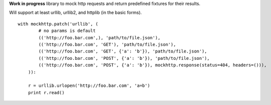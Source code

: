 **Work in progress** library to mock http requests and return predefined fixtures for their results.

Will support at least urllib, urllib2, and httplib (in the basic forms).

::

    with mockhttp.patch('urllib', (
            # no params is default
            (('http://foo.bar.com',), 'path/to/file.json'),
            (('http://foo.bar.com', 'GET'), 'path/to/file.json'),
            (('http://foo.bar.com', 'GET', {'a': 'b'}), 'path/to/file.json'),
            (('http://foo.bar.com', 'POST', {'a': 'b'}), 'path/to/file.json'),
            (('http://foo.bar.com', 'POST', {'a': 'b'}), mockhttp.response(status=404, headers=())),
        )):
        
        r = urllib.urlopen('http://foo.bar.com', 'a=b')
        print r.read()